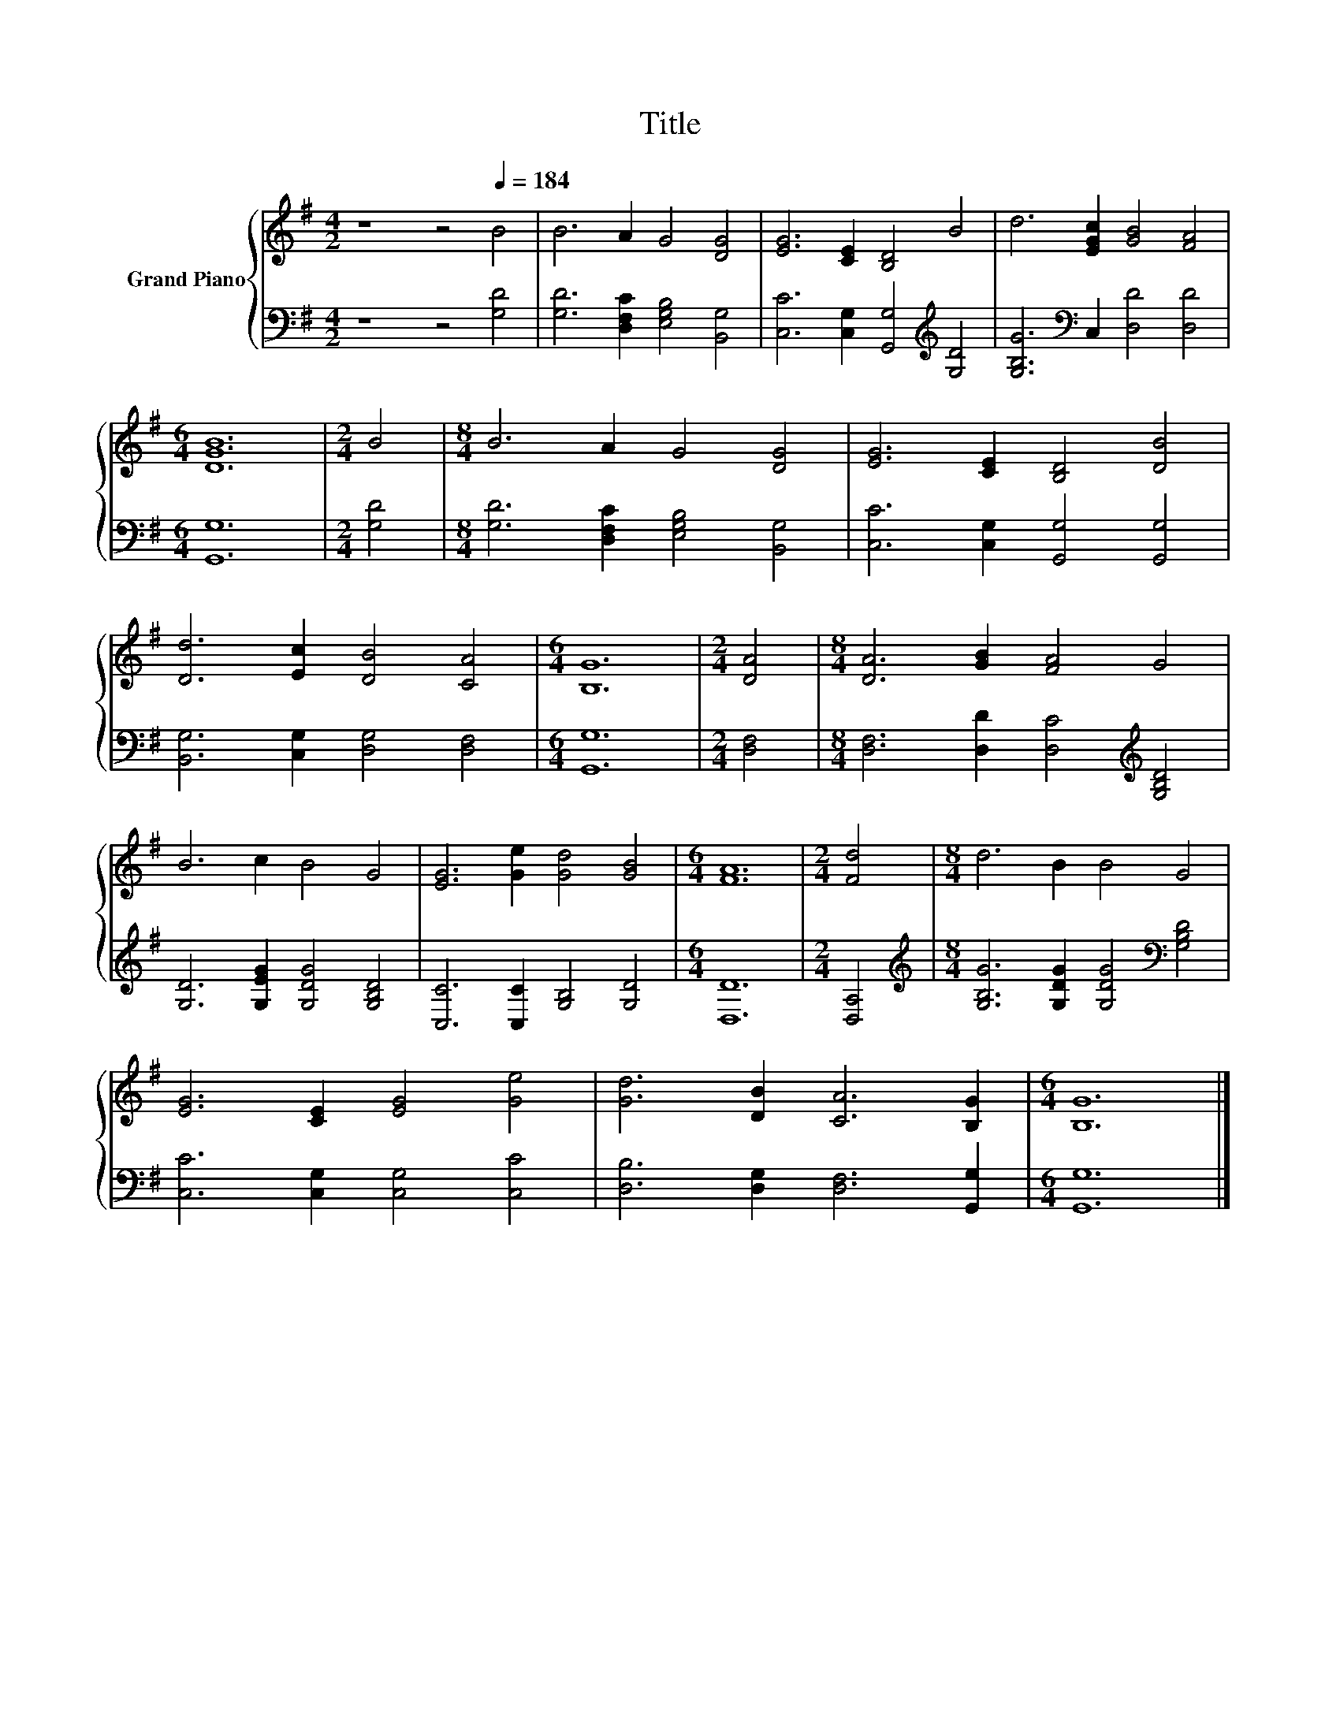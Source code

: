 X:1
T:Title
%%score { 1 | 2 }
L:1/8
M:4/2
K:G
V:1 treble nm="Grand Piano"
V:2 bass 
V:1
 z8 z4[Q:1/4=184] B4 | B6 A2 G4 [DG]4 | [EG]6 [CE]2 [B,D]4 B4 | d6 [EGc]2 [GB]4 [FA]4 | %4
[M:6/4] [DGB]12 |[M:2/4] B4 |[M:8/4] B6 A2 G4 [DG]4 | [EG]6 [CE]2 [B,D]4 [DB]4 | %8
 [Dd]6 [Ec]2 [DB]4 [CA]4 |[M:6/4] [B,G]12 |[M:2/4] [DA]4 |[M:8/4] [DA]6 [GB]2 [FA]4 G4 | %12
 B6 c2 B4 G4 | [EG]6 [Ge]2 [Gd]4 [GB]4 |[M:6/4] [FA]12 |[M:2/4] [Fd]4 |[M:8/4] d6 B2 B4 G4 | %17
 [EG]6 [CE]2 [EG]4 [Ge]4 | [Gd]6 [DB]2 [CA]6 [B,G]2 |[M:6/4] [B,G]12 |] %20
V:2
 z8 z4 [G,D]4 | [G,D]6 [D,F,C]2 [E,G,B,]4 [B,,G,]4 | [C,C]6 [C,G,]2 [G,,G,]4[K:treble] [G,D]4 | %3
 [G,B,G]6[K:bass] C,2 [D,D]4 [D,D]4 |[M:6/4] [G,,G,]12 |[M:2/4] [G,D]4 | %6
[M:8/4] [G,D]6 [D,F,C]2 [E,G,B,]4 [B,,G,]4 | [C,C]6 [C,G,]2 [G,,G,]4 [G,,G,]4 | %8
 [B,,G,]6 [C,G,]2 [D,G,]4 [D,F,]4 |[M:6/4] [G,,G,]12 |[M:2/4] [D,F,]4 | %11
[M:8/4] [D,F,]6 [D,D]2 [D,C]4[K:treble] [G,B,D]4 | [G,D]6 [G,EG]2 [G,DG]4 [G,B,D]4 | %13
 [C,C]6 [C,C]2 [G,B,]4 [G,D]4 |[M:6/4] [D,D]12 |[M:2/4] [D,A,]4 | %16
[M:8/4][K:treble] [G,B,G]6 [G,DG]2 [G,DG]4[K:bass] [G,B,D]4 | [C,C]6 [C,G,]2 [C,G,]4 [C,C]4 | %18
 [D,B,]6 [D,G,]2 [D,F,]6 [G,,G,]2 |[M:6/4] [G,,G,]12 |] %20

